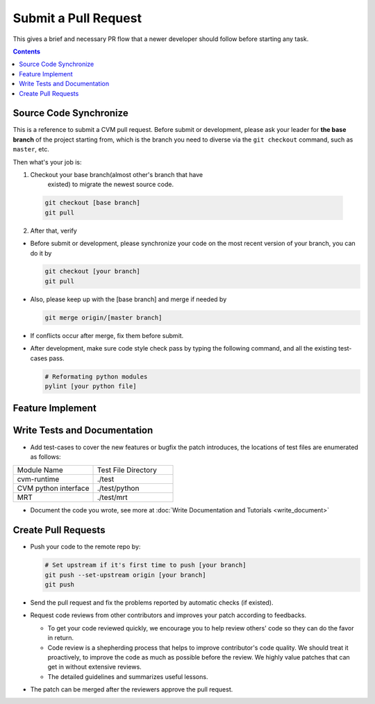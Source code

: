 
*********************
Submit a Pull Request
*********************

This gives a brief and necessary PR flow that a newer developer 
should follow before starting any task.

.. contents::

Source Code Synchronize
=======================

This is a reference to submit a CVM pull request. Before submit or
development, please ask your leader for **the base branch** of the
project starting from, which is the branch you need to diverse via
the ``git checkout`` command, such as ``master``, etc.

Then what's your job is:

1. Checkout your base branch(almost other's branch that have 
    existed) to migrate the newest source code.

  .. code-block:: bash

    git checkout [base branch]
    git pull

2. After that, verify

- Before submit or development, please synchronize your code on the most recent version of your branch, you can do it by

  .. code-block:: bash

    git checkout [your branch]
    git pull

- Also, please keep up with the [base branch] and merge if needed by

  .. code-block:: bash

    git merge origin/[master branch]

- If conflicts occur after merge, fix them before submit.

.. _code_formating:

- After development, make sure code style check pass by typing the following command, and all the existing test-cases pass.

  .. code-block:: bash

    # Reformating python modules
    pylint [your python file]


Feature Implement
=================

Write Tests and Documentation
=============================

- Add test-cases to cover the new features or bugfix the patch introduces, the locations of test files are enumerated as follows:

.. list-table::
   :widths: 25 25

   * - Module Name
     - Test File Directory
   * - cvm-runtime
     - ./test
   * - CVM python interface 
     - ./test/python
   * - MRT
     - ./test/mrt

- Document the code you wrote, see more at :doc:`Write Documentation and Tutorials <write_document>`


Create Pull Requests
====================

- Push your code to the remote repo by:

  .. code-block:: bash

    # Set upstream if it's first time to push [your branch]
    git push --set-upstream origin [your branch]
    git push

- Send the pull request and fix the problems reported by automatic checks (if existed).
- Request code reviews from other contributors and improves your patch according to feedbacks.

  - To get your code reviewed quickly, we encourage you to help review others' code so they can do the favor in return.
  - Code review is a shepherding process that helps to improve contributor's code quality.
    We should treat it proactively, to improve the code as much as possible before the review.
    We highly value patches that can get in without extensive reviews.
  - The detailed guidelines and summarizes useful lessons.

- The patch can be merged after the reviewers approve the pull request.

